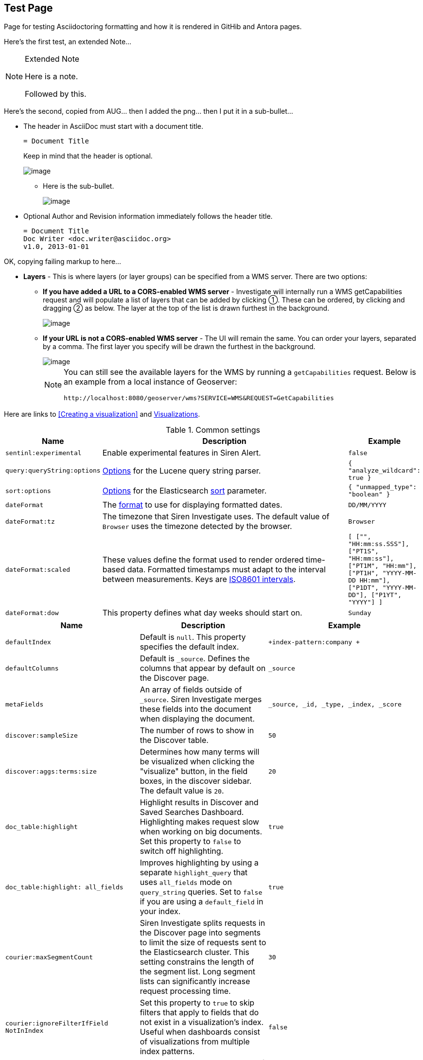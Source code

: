 == Test Page

Page for testing Asciidoctoring formatting and how it is rendered in GitHib and Antora pages.

Here's the first test, an extended Note...

[NOTE]
.Extended Note
====
Here is a note.

Followed by this.
====


Here's the second, copied from AUG... then I added the png... then I put it in a sub-bullet...

* The header in AsciiDoc must start with a document title.
+
----
= Document Title
----
+
Keep in mind that the header is optional.
+
image::15d88cecf96f14.png[image]

** Here is the sub-bullet.
+
image::15d88cecf96f14.png[image]

* Optional Author and Revision information immediately follows the header title.
+
----
= Document Title
Doc Writer <doc.writer@asciidoc.org>
v1.0, 2013-01-01
----

OK, copying failing markup to here...

* *Layers* - This is where layers (or layer groups) can be specified
  from a WMS server. There are two options:
  ** *If you have added a URL to a CORS-enabled WMS server* -
  Investigate will internally run a WMS getCapabilities request and will
  populate a list of layers that can be added by clicking ①. These can
  be ordered, by clicking and dragging ② as below. The layer at the top
  of the list is drawn furthest in the background.
+
image::15d88cecd9d429.png[image]
  
  ** *If your URL is not a CORS-enabled WMS server* - The UI will remain
  the same. You can order your layers, separated by a comma. The first
  layer you specify will be drawn the furthest in the background.
+  
image::15d88cecda4097.png[image]
+
[NOTE]
====
You can still see the available layers for the WMS by running a
  `+getCapabilities+` request. Below is an example from a local instance
  of Geoserver:

`+http://localhost:8080/geoserver/wms?SERVICE=WMS&REQUEST=GetCapabilities+`
====

Here are links to <<Creating a visualization>> and xref:visualizations.adoc[Visualizations].


.Common settings
[cols="m,40%,m",options="header",]
|===

|Name |Description |Example
|`+sentinl:experimental+` |Enable experimental features in Siren Alert.
|`+false+`

|`+query:queryString:options+`
|https://www.elastic.co/guide/en/elasticsearch/reference/current/query-dsl-query-string-query.html[Options]
for the Lucene query string parser. |`+{ "analyze_wildcard": true }+`

|`+sort:options+`
|https://www.elastic.co/guide/en/elasticsearch/reference/current/search-request-sort.html[Options]
for the Elasticsearch
https://www.elastic.co/guide/en/elasticsearch/reference/5.6/search-request-sort.html[sort]
parameter. |`+{ "unmapped_type": "boolean" }+`

|`+dateFormat+` |The
http://momentjs.com/docs/#/displaying/format/[format] to use for
displaying formatted dates. |`+DD/MM/YYYY+`

|`+dateFormat:tz+` |The timezone that Siren Investigate uses. The
default value of `+Browser+` uses the timezone detected by the browser.
|`+Browser+`

|`+dateFormat:scaled+` |These values define the format used to render
ordered time-based data. Formatted timestamps must adapt to the interval
between measurements. Keys are
http://en.wikipedia.org/wiki/ISO_8601#Time_intervals[ISO8601 intervals].
|`[ ["", "HH:mm:ss.SSS"], ["PT1S", "HH:mm:ss"], ["PT1M", "HH:mm"], ["PT1H", "YYYY-MM-DD HH:mm"], ["P1DT", "YYYY-MM-DD"], ["P1YT", "YYYY"] ]`

|`+dateFormat:dow+` |This property defines what day weeks should start
on. |`+Sunday+`

|===


[cols="m,a,m"]
|===
|Name |Description |Example

|`+defaultIndex+` |Default is `+null+`. This property specifies the
default index. |`+index-pattern:company +`

|`+defaultColumns+` |Default is `+_source+`. Defines the columns that
appear by default on the Discover page. |`+_source+`

|`+metaFields+` |An array of fields outside of `+_source+`. Siren
Investigate merges these fields into the document when displaying the
document. |`+_source, _id, _type, _index, _score+`

|`+discover:sampleSize+` |The number of rows to show in the Discover
table. |`+50+`

|`+discover:aggs:terms:size+` |Determines how many terms will be
visualized when clicking the "visualize" button, in the field boxes, in
the discover sidebar. The default value is `+20+`. |`+20+`

|`+doc_table:highlight+` |Highlight results in Discover and Saved
Searches Dashboard. Highlighting makes request slow when working on big
documents. Set this property to `+false+` to switch off highlighting.
|`+true+`

|`+doc_table:highlight:
all_fields+` |Improves highlighting by using a
separate `+highlight_query+` that uses `+all_fields+` mode on
`+query_string+` queries. Set to `+false+` if you are using a
`+default_field+` in your index. |`+true+`

|`+courier:maxSegmentCount+` |Siren Investigate splits requests in the
Discover page into segments to limit the size of requests sent to the
Elasticsearch cluster. This setting constrains the length of the segment
list. Long segment lists can significantly increase request processing
time. |`+30+`

|`+courier:ignoreFilterIfField
NotInIndex+` |Set this property to
`+true+` to skip filters that apply to fields that do not exist in a
visualization’s index. Useful when dashboards consist of visualizations
from multiple index patterns. |`+false+`

|`+fields:popularLimit+` |This setting governs how many of the top most
popular fields are shown. |`+10+`

|`+histogram:barTarget+` |When date histograms use the `+auto+`
interval, Siren Investigate attempts to generate this number of bars.
|`+50+`

|`+histogram:maxBars+` |Date histograms are not generated with more bars
than the value of this property, scaling values when necessary. |`+100+`

|`+visualization:tileMap:
maxPrecision+` |The maximum geohash precision
displayed on tile maps: 7 is high, 10 is very high, 12 is the maximum.
https://www.elastic.co/guide/en/elasticsearch/reference/5.6/search-aggregations-bucket-geohashgrid-aggregation.html#_cell_dimensions_at_the_equator[Explanation
of cell dimensions]. |`+7+`

|`+visualization:tileMap:
WMSdefaults+` |Default
http://leafletjs.com/reference.html#tilelayer-wms[properties] for the
WMS map server support in the coordinate map.
|`{ "enabled": false,
"url": "https://basemap.nationalmap.gov/arcgis/
services/USGSTopo/MapServer/WMSServer",
"options": { "version": "1.3.0", "layers": "0", 
"format": "image/png", "transparent": true, "attribution": "Maps provided by USGS",
"styles": "" } }`

|`+visualization:regionMap:
showWarnings+` |Whether the region map shows
a warning when terms cannot be joined to a shape on the map. |`+true+`

|`+visualization:colorMapping+` |Maps values to specified colors within
visualizations. |`+{"Count":"#6eadc1"}+`

|`+visualization:loadingDelay+` |Time to wait before dimming
visualizations during query. |`+2s+`

|`+visualization:
dimmingOpacity+` |When part of a visualization is
highlighted, by moving the mouse pointer over it for example, this is
the opacity applied to the other elements. A higher number means other
elements will be less opaque. |`+0.5+`

|===


[%header,cols="m,40%,m"]
|===
|Property
|Description
|Example

|console.enable
|Console logging enabled.
|true

|console.color
|Allow color rendering.
|{ "enabled": false,
"url": "https://basemap.nationalmap.gov/arcgis/
services/USGSTopo/MapServer/WMSServer",
"options": { "version": "1.3.0", "layers": "0", 
"format": "image/png", "transparent": true, "attribution": "Maps provided by USGS",
"styles": "" } }
|===
